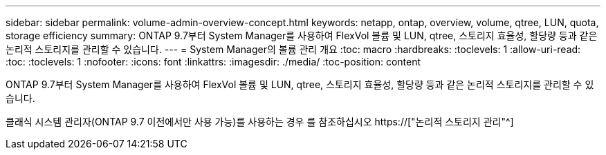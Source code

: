 ---
sidebar: sidebar 
permalink: volume-admin-overview-concept.html 
keywords: netapp, ontap, overview, volume, qtree, LUN, quota, storage efficiency 
summary: ONTAP 9.7부터 System Manager를 사용하여 FlexVol 볼륨 및 LUN, qtree, 스토리지 효율성, 할당량 등과 같은 논리적 스토리지를 관리할 수 있습니다. 
---
= System Manager의 볼륨 관리 개요
:toc: macro
:hardbreaks:
:toclevels: 1
:allow-uri-read: 
:toc: 
:toclevels: 1
:nofooter: 
:icons: font
:linkattrs: 
:imagesdir: ./media/
:toc-position: content


[role="lead"]
ONTAP 9.7부터 System Manager를 사용하여 FlexVol 볼륨 및 LUN, qtree, 스토리지 효율성, 할당량 등과 같은 논리적 스토리지를 관리할 수 있습니다.

클래식 시스템 관리자(ONTAP 9.7 이전에서만 사용 가능)를 사용하는 경우 를 참조하십시오  https://["논리적 스토리지 관리"^]
